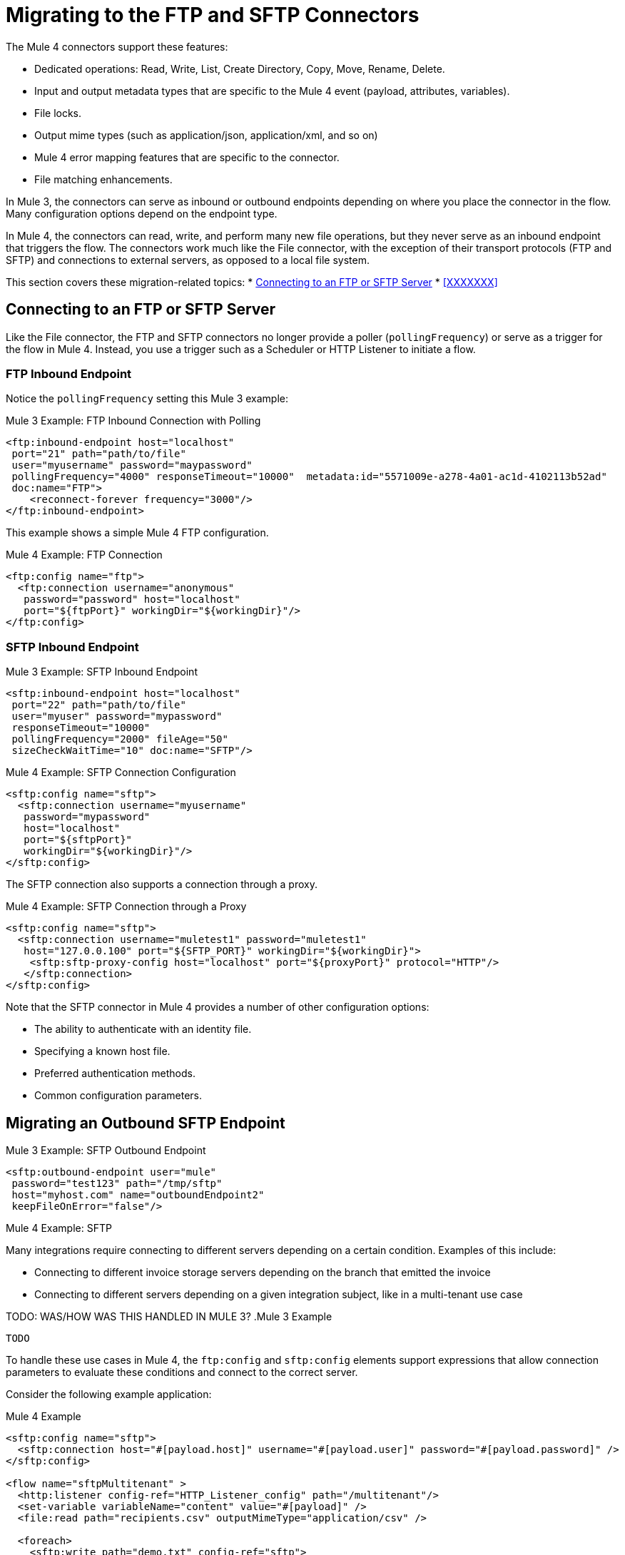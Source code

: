 // sme: MG, author: sduke?
= Migrating to the FTP and SFTP Connectors

// Explain generally how and why things changed between Mule 3 and Mule 4.
The Mule 4 connectors support these features:

* Dedicated operations: Read, Write, List, Create Directory, Copy, Move, Rename, Delete.
* Input and output metadata types that are specific to the Mule 4 event (payload, attributes, variables).
* File locks.
* Output mime types (such as application/json, application/xml, and so on)
* Mule 4 error mapping features that are specific to the connector.
* File matching enhancements.

In Mule 3, the connectors can serve as inbound or outbound endpoints depending on where you place the connector in the flow. Many configuration options depend on the endpoint type.

In Mule 4, the connectors can read, write, and perform many new file operations, but they never serve as an inbound endpoint that triggers the flow. The connectors work much like the File connector, with the exception of their transport protocols (FTP and SFTP) and connections to external servers, as opposed to a local file system.

////
TODO:
* HOW GLOBAL TRANSFORMERS ARE HANDLED?
* RECONNECTION STRATEGIES
* OLD METADATA TO NEW?
////

This section covers these migration-related topics:
* <<config_ftp_sftp>>
* <<XXXXXXX>>

[[config_ftp_sftp]]
== Connecting to an FTP or SFTP Server

Like the File connector, the FTP and SFTP connectors no longer provide a poller (`pollingFrequency`) or serve as a trigger for the flow in Mule 4. Instead, you use a trigger such as a Scheduler or HTTP Listener to initiate a flow.

=== FTP Inbound Endpoint

Notice the `pollingFrequency` setting this Mule 3 example:

.Mule 3 Example: FTP Inbound Connection with Polling
----
<ftp:inbound-endpoint host="localhost"
 port="21" path="path/to/file"
 user="myusername" password="maypassword"
 pollingFrequency="4000" responseTimeout="10000"  metadata:id="5571009e-a278-4a01-ac1d-4102113b52ad"
 doc:name="FTP">
    <reconnect-forever frequency="3000"/>
</ftp:inbound-endpoint>
----

This example shows a simple Mule 4 FTP configuration.

.Mule 4 Example: FTP Connection
----
<ftp:config name="ftp">
  <ftp:connection username="anonymous"
   password="password" host="localhost"
   port="${ftpPort}" workingDir="${workingDir}"/>
</ftp:config>
----

=== SFTP Inbound Endpoint

.Mule 3 Example: SFTP Inbound Endpoint
----
<sftp:inbound-endpoint host="localhost"
 port="22" path="path/to/file"
 user="myuser" password="mypassword"
 responseTimeout="10000"
 pollingFrequency="2000" fileAge="50"
 sizeCheckWaitTime="10" doc:name="SFTP"/>
----

.Mule 4 Example: SFTP Connection Configuration
----
<sftp:config name="sftp">
  <sftp:connection username="myusername"
   password="mypassword"
   host="localhost"
   port="${sftpPort}"
   workingDir="${workingDir}"/>
</sftp:config>
----

The SFTP connection also supports a connection through a proxy.

.Mule 4 Example: SFTP Connection through a Proxy
----
<sftp:config name="sftp">
  <sftp:connection username="muletest1" password="muletest1"
   host="127.0.0.100" port="${SFTP_PORT}" workingDir="${workingDir}">
    <sftp:sftp-proxy-config host="localhost" port="${proxyPort}" protocol="HTTP"/>
   </sftp:connection>
</sftp:config>
----

Note that the SFTP connector in Mule 4 provides a number of other configuration options:

* The ability to authenticate with an identity file.
* Specifying a known host file.
* Preferred authentication methods.
* Common configuration parameters.

== Migrating an Outbound SFTP Endpoint

.Mule 3 Example: SFTP Outbound Endpoint
----
<sftp:outbound-endpoint user="mule"
 password="test123" path="/tmp/sftp"
 host="myhost.com" name="outboundEndpoint2"
 keepFileOnError="false"/>
----

.Mule 4 Example: SFTP
----

----

Many integrations require connecting to different servers depending on a certain condition. Examples of this include:

* Connecting to different invoice storage servers depending on the branch that emitted the invoice
* Connecting to different servers depending on a given integration subject, like in a multi-tenant use case

TODO: WAS/HOW WAS THIS HANDLED IN MULE 3?
.Mule 3 Example
----
TODO
----

To handle these use cases in Mule 4, the `ftp:config` and `sftp:config` elements support expressions that allow connection parameters to evaluate these conditions and connect to the correct server.

Consider the following example application:

.Mule 4 Example
----
<sftp:config name="sftp">
  <sftp:connection host="#[payload.host]" username="#[payload.user]" password="#[payload.password]" />
</sftp:config>

<flow name="sftpMultitenant" >
  <http:listener config-ref="HTTP_Listener_config" path="/multitenant"/>
  <set-variable variableName="content" value="#[payload]" />
  <file:read path="recipients.csv" outputMimeType="application/csv" />

  <foreach>
    <sftp:write path="demo.txt" config-ref="sftp">
      <sftp:content >#[content]</sftp:content>
    </sftp:write>
  </foreach>

  <set-payload value="Multicast OK"/>

</flow>
----

This is a dynamic multicast application that follows this sequence:

. It defines an SFTP config in which the host, username, and password are expressions.
. It contains a flow on which content is posted through HTTP.
. It uses the File connector to load a recipient’s file, which is a CSV file containing a random set of SFTP destinations with columns such as host, user, and port.
. It uses `<foreach>` to go over each of the lines in the CSV file.
+
On each `<foreach>` iteration, each expression in the SFTP config resolves to a different value, establishing different connections to each of the servers.
+
Notice that this example uses the File connector to read a file in the middle of the flow.

The information posted through the `http:listener` component is written to each SFTP site multiple times. Because the component makes use of the repeatable streams feature, you do not have to worry about consuming the stream multiple times. You don’t even have to know streaming is taking place at all!

Notice that `<foreach>` is automatically going through each line of the CSV file. In Mule 3, you would need to first transform the CSV file into a Java structure, but because Mule 4 is now Java agnostic, this works out-of-the-box!

== Attributes (TODO?)

The Attributes object set in the message by the read and list operations have a very small difference with regards to that of the File connector, mainly around timestamps. This is simply because FTP and SFTP handle those differently.

TODO: THIS IS A COMPARISON TO THE FILE CONNECTOR. QUESTION IS IF AND HOW THE SAME THING WAS DONE IN MULE 3 VS HOW NOW. What's the migration impact? AND NEED EXAMPLES:

.Mule 3 Example
----
TODO?
----

.Mule 4 Example
----
TODO?
----

== Locking (TODO?)

TODO: IS THIS A MIGRATION TOPIC?

The File connector allows users to optionally perform file locking at the operating system level, which means that the lock is not only good for your Mule application, but it also affects other processes. File-system-level locks are not possible in FTP, so the lock is a Mule lock. That means that the lock will only protect the file against other flows in the same Mule application, but it will not protect the file against external processes. Do keep in mind that if the Mule application is running on a cluster, the lock will be distributed.

TODO: THIS IS A COMPARISON TO THE FILE CONNECTOR. QUESTION IS IF AND HOW THE SAME THING WAS DONE IN MULE 3 VS HOW NOW. What's the migration impact? AND NEED EXAMPLES:

.Mule 3 Example
----
TODO?
----

.Mule 4 Example
----
TODO?
----

== TODO: ANY OF THESE?

TODO: HOW WERE THESE DONE FOR MULE 3 VS. HOW NOW?
The connector can also handle the following:

* File representation and attributes
* MimeType metadata
* Operations
* Listing
* Matching
* Error handling
* Polling

Some of the above topics are discussed in the File Connector post. Please refer to the blog post for more information, as the functionalities of both connectors are similar. There are only two relevant differences:

== See Also

link:/connectors/ftp-connector[FTP Connector]

link:/connectors/sftp-connector[SFTP Connector]

link:migration-examples[Migration Examples]

link:migration-patterns[Migration Patterns]

link:migration-components[Migrating Components]
